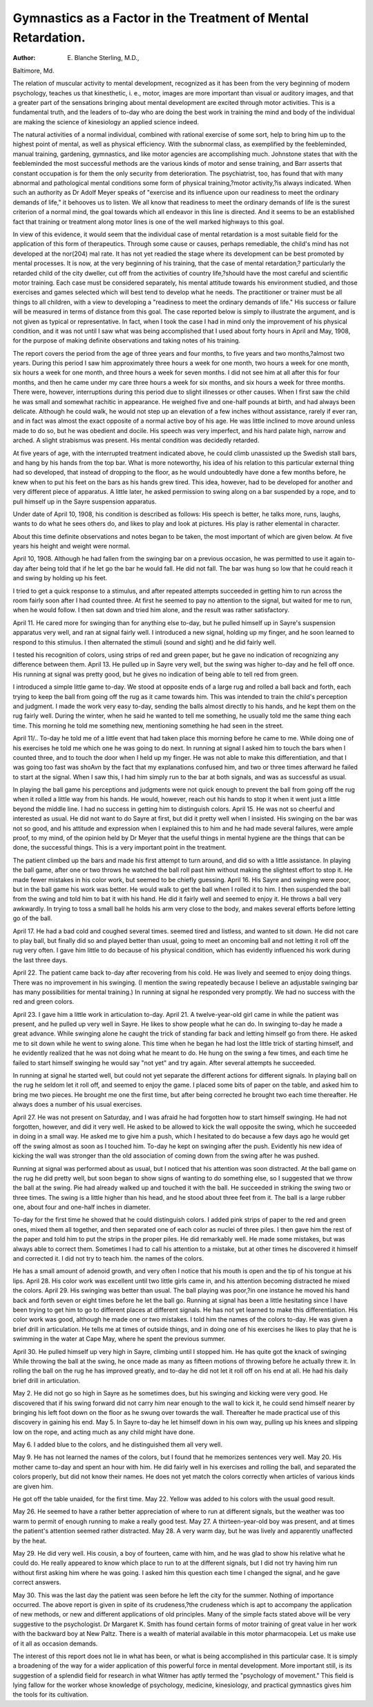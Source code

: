 Gymnastics as a Factor in the Treatment of Mental Retardation.
==============================================================

:Author:  E. Blanche Sterling, M.D.,
Baltimore, Md.

The relation of muscular activity to mental development,
recognized as it has been from the very beginning of modern psychology, teaches us that kinesthetic, i. e., motor, images are more
important than visual or auditory images, and that a greater part
of the sensations bringing about mental development are excited
through motor activities. This is a fundamental truth, and the
leaders of to-day who are doing the best work in training the mind
and body of the individual are making the science of kinesiology
an applied science indeed.

The natural activities of a normal individual, combined with
rational exercise of some sort, help to bring him up to the highest
point of mental, as well as physical efficiency. With the subnormal class, as exemplified by the feebleminded, manual training,
gardening, gymnastics, and like motor agencies are accomplishing
much. Johnstone states that with the feebleminded the most successful methods are the various kinds of motor and sense training,
and Barr asserts that constant occupation is for them the only
security from deterioration. The psychiatrist, too, has found that
with many abnormal and pathological mental conditions some form
of physical training,?motor activity,?is always indicated. When
such an authority as Dr Adolf Meyer speaks of "exercise and its
influence upon our readiness to meet the ordinary demands of
life," it behooves us to listen. We all know that readiness to meet
the ordinary demands of life is the surest criterion of a normal
mind, the goal towards which all endeavor in this line is directed.
And it seems to be an established fact that training or treatment
along motor lines is one of the well marked highways to this
goal.

In view of this evidence, it would seem that the individual
case of mental retardation is a most suitable field for the application of this form of therapeutics. Through some cause or causes,
perhaps remediable, the child's mind has not developed at the nor(204)
mal rate. It has not yet readied the stage where its development
can be best promoted by mental processes. It is now, at the very
beginning of his training, that the case of mental retardation,?
particularly the retarded child of the city dweller, cut off from
the activities of country life,?should have the most careful and
scientific motor training. Each case must be considered separately, his mental attitude towards his environment studied, and
those exercises and games selected which will best tend to develop
what he needs. The practitioner or trainer must be all things to
all children, with a view to developing a "readiness to meet the
ordinary demands of life." His success or failure will be measured in terms of distance from this goal.
The case reported below is simply to illustrate the argument,
and is not given as typical or representative. In fact, when I
took the case I had in mind only the improvement of his physical
condition, and it was not until I saw what was being accomplished
that I used about forty hours in April and May, 1908, for the
purpose of making definite observations and taking notes of his
training.

The report covers the period from the age of three years and
four months, to five years and two months,?almost two years.
During this period I saw him approximately three hours a week
for one month, two hours a week for one month, six hours a week
for one month, and three hours a week for seven months. I did
not see him at all after this for four months, and then he came
under my care three hours a week for six months, and six hours
a week for three months. There were, however, interruptions
during this period due to slight illnesses or other causes.
When I first saw the child he was small and somewhat rachitic
in appearance. He weighed five and one-half pounds at birth,
and had always been delicate. Although he could walk, he would
not step up an elevation of a few inches without assistance, rarely
if ever ran, and in fact was almost the exact opposite of a normal
active boy of his age. He was little inclined to move around unless
made to do so, but he was obedient and docile. His speech was
very imperfect, and his hard palate high, narrow and arched.
A slight strabismus was present. His mental condition was
decidedly retarded.

At five years of age, with the interrupted treatment indicated
above, he could climb unassisted up the Swedish stall bars, and
hang by his hands from the top bar. What is more noteworthy,
his idea of his relation to this particular external thing had so
developed, that instead of dropping to the floor, as he would undoubtedly have done a few months before, he knew when to put
his feet on the bars as his hands grew tired. This idea, however,
had to be developed for another and very different piece of apparatus. A little later, he asked permission to swing along on a bar
suspended by a rope, and to pull himself up in the Sayre suspension
apparatus.

Under date of April 10, 1908, his condition is described as
follows: His speech is better, he talks more, runs, laughs, wants
to do what he sees others do, and likes to play and look at pictures.
His play is rather elemental in character.

About this time definite observations and notes began to be
taken, the most important of which are given below. At five years
his height and weight were normal.

April 10, 1908. Although he had fallen from the swinging
bar on a previous occasion, he was permitted to use it again to-day
after being told that if he let go the bar he would fall. He did
not fall. The bar was hung so low that he could reach it and swing
by holding up his feet.

I tried to get a quick response to a stimulus, and after repeated
attempts succeeded in getting him to run across the room fairly
soon after I had counted three. At first he seemed to pay no attention to the signal, but waited for me to run, when he would follow.
I then sat down and tried him alone, and the result was rather
satisfactory.

April 11. He cared more for swinging than for anything
else to-day, but he pulled himself up in Sayre's suspension apparatus very well, and ran at signal fairly well. I introduced a new
signal, holding up my finger, and he soon learned to respond to
this stimulus. I then alternated the stimuli (sound and sight) and
he did fairly well.

I tested his recognition of colors, using strips of red and green
paper, but he gave no indication of recognizing any difference
between them.
April 13. He pulled up in Sayre very well, but the swing
was higher to-day and he fell off once. His running at signal was
pretty good, but he gives no indication of being able to tell red
from green.

I introduced a simple little game to-day. We stood at opposite ends of a large rug and rolled a ball back and forth, each trying
to keep the ball from going off the rug as it came towards him.
This was intended to train the child's perception and judgment.
I made the work very easy to-day, sending the balls almost directly
to his hands, and he kept them on the rug fairly well.
During the winter, when he said he wanted to tell me something, he usually told me the same thing each time. This morning
he told me something new, mentioning something he had seen in
the street.

April 11/.. To-day he told me of a little event that had taken
place this morning before he came to me. While doing one of
his exercises he told me which one he was going to do next.
In running at signal I asked him to touch the bars when I
counted three, and to touch the door when I held up my finger.
He was not able to make this differentiation, and that I was going
too fast was shoAvn by the fact that my explanations confused him,
and two or three times afterward he failed to start at the signal.
When I saw this, I had him simply run to the bar at both signals,
and was as successful as usual.

In playing the ball game his perceptions and judgments were
not quick enough to prevent the ball from going off the rug when
it rolled a little way from his hands. He would, however, reach
out his hands to stop it when it went just a little beyond the middle
line. I had no success in getting him to distinguish colors.
April 15. He was not so cheerful and interested as usual.
He did not want to do Sayre at first, but did it pretty well when
I insisted. His swinging on the bar was not so good, and his
attitude and expression when I explained this to him and he had
made several failures, were ample proof, to my mind, of the opinion held by Dr Meyer that the useful things in mental hygiene
are the things that can be done, the successful things. This is
a very important point in the treatment.

The patient climbed up the bars and made his first attempt
to turn around, and did so with a little assistance. In playing
the ball game, after one or two throws he watched the ball roll
past him without making the slightest effort to stop it. He made
fewer mistakes in his color work, but seemed to be chiefly guessing.
April 16. His Sayre and swinging were poor, but in the
ball game his work was better. He would walk to get the ball
when I rolled it to him. I then suspended the ball from the swing
and told him to bat it with his hand. He did it fairly well and
seemed to enjoy it. He throws a ball very awkwardly. In trying to
toss a small ball he holds his arm very close to the body, and makes
several efforts before letting go of the ball.

April 17. He had a bad cold and coughed several times.
seemed tired and listless, and wanted to sit down. He did not
care to play ball, but finally did so and played better than usual,
going to meet an oncoming ball and not letting it roll off the rug
very often. I gave him little to do because of his physical condition, which has evidently influenced his work during the last
three days.

April 22. The patient came back to-day after recovering
from his cold. He was lively and seemed to enjoy doing things.
There was no improvement in his swinging. (I mention the
swing repeatedly because I believe an adjustable swinging bar
has many possibilities for mental training.) In running at signal
he responded very promptly. We had no success with the red and
green colors.

April 23. I gave him a little work in articulation to-day.
April 21\. A twelve-year-old girl came in while the patient
was present, and he pulled up very well in Sayre. He likes to
show people what he can do. In swinging to-day he made a great
advance. While swinging alone he caught the trick of standing
far back and letting himself go from there. He asked me to sit
down while he went to swing alone. This time when he began
he had lost the little trick of starting himself, and he evidently
realized that he was not doing what he meant to do. He hung on
the swing a few times, and each time he failed to start himself
swinging he would say "not yet" and try again. After several
attempts he succeeded.

In running at signal he started well, but could not yet separate
the different actions for different signals. In playing ball on the
rug he seldom let it roll off, and seemed to enjoy the game. I
placed some bits of paper on the table, and asked him to bring me
two pieces. He brought me one the first time, but after being
corrected he brought two each time thereafter. He always does a
number of his usual exercises.

April 27. He was not present on Saturday, and I was afraid
he had forgotten how to start himself swinging. He had not forgotten, however, and did it very well. He asked to be allowed
to kick the wall opposite the swing, which he succeeded in doing
in a small way. He asked me to give him a push, which I hesitated to do because a few days ago he would get off the swing
almost as soon as I touched him. To-day he kept on swinging after
the push. Evidently his new idea of kicking the wall was stronger
than the old association of coming down from the swing after he
was pushed.

Running at signal was performed about as usual, but I noticed
that his attention was soon distracted. At the ball game on the
rug he did pretty well, but soon began to show signs of wanting
to do something else, so I suggested that we throw the ball at the
swing. Pie had already walked up and touched it with the ball.
He succeeded in striking the swing two or three times. The swing
is a little higher than his head, and he stood about three feet from
it. The ball is a large rubber one, about four and one-half inches
in diameter.

To-day for the first time he showed that he could distinguish
colors. I added pink strips of paper to the red and green ones,
mixed them all together, and then separated one of each color as
nuclei of three piles. I then gave him the rest of the paper and
told him to put the strips in the proper piles. He did remarkably
well. He made some mistakes, but was always able to correct
them. Sometimes I had to call his attention to a mistake, but at
other times he discovered it himself and corrected it. I did not
try to teach him. the names of the colors.

He has a small amount of adenoid growth, and very often I
notice that his mouth is open and the tip of his tongue at his lips.
April 28. His color work was excellent until two little girls
came in, and his attention becoming distracted he mixed the colors.
April 29. His swinging was better than usual. The ball
playing was poor,?in one instance he moved his hand back and
forth seven or eight times before he let the ball go.
Running at signal has been a little hesitating since I have been
trying to get him to go to different places at different signals. He
has not yet learned to make this differentiation. His color work
was good, although he made one or two mistakes. I told him the
names of the colors to-day. He was given a brief drill in articulation.
He tells me at times of outside things, and in doing one of
his exercises he likes to play that he is swimming in the water
at Cape May, where he spent the previous summer.

April 30. He pulled himself up very high in Sayre, climbing
until I stopped him. He has quite got the knack of swinging
While throwing the ball at the swing, he once made as many as
fifteen motions of throwing before he actually threw it. In rolling
the ball on the rug he has improved greatly, and to-day he did not
let it roll off on his end at all. He had his daily brief drill in
articulation.

May 2. He did not go so high in Sayre as he sometimes does,
but his swinging and kicking were very good. He discovered that
if his swing forward did not carry him near enough to the wall to
kick it, he could send himself nearer by bringing his left foot
down on the floor as he swung over towards the wall. Thereafter
he made practical use of this discovery in gaining his end.
May 5. In Sayre to-day he let himself down in his own way,
pulling up his knees and slipping low on the rope, and acting
much as any child might have done.

May 6. I added blue to the colors, and he distinguished them
all very well.

May 9. He has not learned the names of the colors, but I
found that he memorizes sentences very well.
May 20. His mother came to-day and spent an hour with
him. He did fairly well in his exercises and rolling the ball,
and separated the colors properly, but did not know their names.
He does not yet match the colors correctly when articles of various
kinds are given him.

He got off the table unaided, for the first time.
May 22. Yellow was added to his colors with the usual good
result.

May 26. He seemed to have a rather better appreciation of
where to run at different signals, but the weather was too warm
to permit of enough running to make a really good test.
May 27. A thirteen-year-old boy was present, and at times
the patient's attention seemed rather distracted.
May 28. A very warm day, but he was lively and apparently
unaffected by the heat.

May 29. He did very well. His cousin, a boy of fourteen,
came with him, and he was glad to show his relative what he could
do. He really appeared to know which place to run to at the different signals, but I did not try having him run without first
asking him where he was going. I asked him this question each
time I changed the signal, and he gave correct answers.

May 30. This was the last day the patient was seen before
he left the city for the summer. Nothing of importance occurred.
The above report is given in spite of its crudeness,?the crudeness which is apt to accompany the application of new methods,
or new and different applications of old principles. Many of the
simple facts stated above will be very suggestive to the psychologist.
Dr Margaret K. Smith has found certain forms of motor training
of great value in her work with the backward boy at New Paltz.
There is a wealth of material available in this motor pharmacopeia.
Let us make use of it all as occasion demands.

The interest of this report does not lie in what has been, or
what is being accomplished in this particular case. It is simply a
broadening of the way for a wider application of this powerful
force in mental development. More important still, is its suggestion of a splendid field for research in what Witmer has
aptly termed the "psychology of movement." This field is lying
fallow for the worker whose knowledge of psychology, medicine,
kinesiology, and practical gymnastics gives him the tools for its
cultivation.
